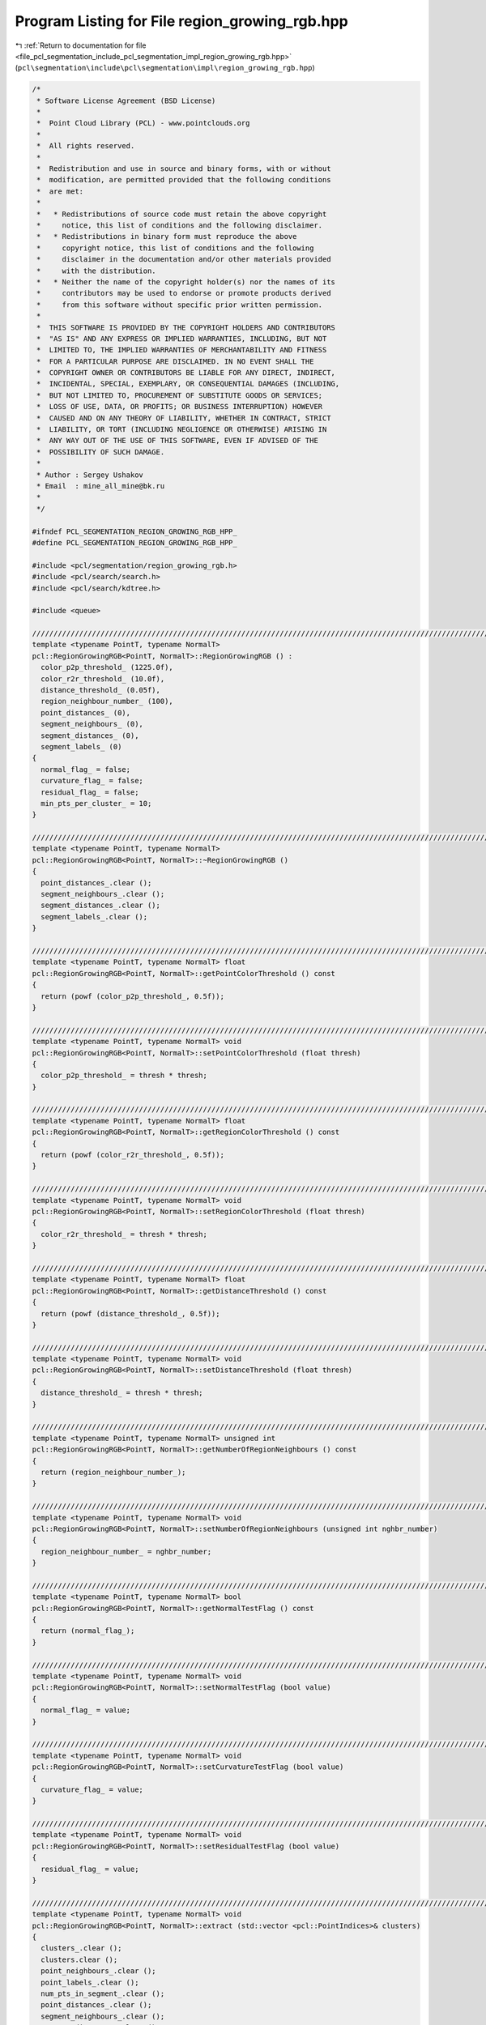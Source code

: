 
.. _program_listing_file_pcl_segmentation_include_pcl_segmentation_impl_region_growing_rgb.hpp:

Program Listing for File region_growing_rgb.hpp
===============================================

|exhale_lsh| :ref:`Return to documentation for file <file_pcl_segmentation_include_pcl_segmentation_impl_region_growing_rgb.hpp>` (``pcl\segmentation\include\pcl\segmentation\impl\region_growing_rgb.hpp``)

.. |exhale_lsh| unicode:: U+021B0 .. UPWARDS ARROW WITH TIP LEFTWARDS

.. code-block:: cpp

   /*
    * Software License Agreement (BSD License)
    *
    *  Point Cloud Library (PCL) - www.pointclouds.org
    *
    *  All rights reserved.
    *
    *  Redistribution and use in source and binary forms, with or without
    *  modification, are permitted provided that the following conditions
    *  are met:
    *
    *   * Redistributions of source code must retain the above copyright
    *     notice, this list of conditions and the following disclaimer.
    *   * Redistributions in binary form must reproduce the above
    *     copyright notice, this list of conditions and the following
    *     disclaimer in the documentation and/or other materials provided
    *     with the distribution.
    *   * Neither the name of the copyright holder(s) nor the names of its
    *     contributors may be used to endorse or promote products derived
    *     from this software without specific prior written permission.
    *
    *  THIS SOFTWARE IS PROVIDED BY THE COPYRIGHT HOLDERS AND CONTRIBUTORS
    *  "AS IS" AND ANY EXPRESS OR IMPLIED WARRANTIES, INCLUDING, BUT NOT
    *  LIMITED TO, THE IMPLIED WARRANTIES OF MERCHANTABILITY AND FITNESS
    *  FOR A PARTICULAR PURPOSE ARE DISCLAIMED. IN NO EVENT SHALL THE
    *  COPYRIGHT OWNER OR CONTRIBUTORS BE LIABLE FOR ANY DIRECT, INDIRECT,
    *  INCIDENTAL, SPECIAL, EXEMPLARY, OR CONSEQUENTIAL DAMAGES (INCLUDING,
    *  BUT NOT LIMITED TO, PROCUREMENT OF SUBSTITUTE GOODS OR SERVICES;
    *  LOSS OF USE, DATA, OR PROFITS; OR BUSINESS INTERRUPTION) HOWEVER
    *  CAUSED AND ON ANY THEORY OF LIABILITY, WHETHER IN CONTRACT, STRICT
    *  LIABILITY, OR TORT (INCLUDING NEGLIGENCE OR OTHERWISE) ARISING IN
    *  ANY WAY OUT OF THE USE OF THIS SOFTWARE, EVEN IF ADVISED OF THE
    *  POSSIBILITY OF SUCH DAMAGE.
    *
    * Author : Sergey Ushakov
    * Email  : mine_all_mine@bk.ru
    *
    */
   
   #ifndef PCL_SEGMENTATION_REGION_GROWING_RGB_HPP_
   #define PCL_SEGMENTATION_REGION_GROWING_RGB_HPP_
   
   #include <pcl/segmentation/region_growing_rgb.h>
   #include <pcl/search/search.h>
   #include <pcl/search/kdtree.h>
   
   #include <queue>
   
   //////////////////////////////////////////////////////////////////////////////////////////////////////////////////////
   template <typename PointT, typename NormalT>
   pcl::RegionGrowingRGB<PointT, NormalT>::RegionGrowingRGB () :
     color_p2p_threshold_ (1225.0f),
     color_r2r_threshold_ (10.0f),
     distance_threshold_ (0.05f),
     region_neighbour_number_ (100),
     point_distances_ (0),
     segment_neighbours_ (0),
     segment_distances_ (0),
     segment_labels_ (0)
   {
     normal_flag_ = false;
     curvature_flag_ = false;
     residual_flag_ = false;
     min_pts_per_cluster_ = 10;
   }
   
   //////////////////////////////////////////////////////////////////////////////////////////////////////////////////////
   template <typename PointT, typename NormalT>
   pcl::RegionGrowingRGB<PointT, NormalT>::~RegionGrowingRGB ()
   {
     point_distances_.clear ();
     segment_neighbours_.clear ();
     segment_distances_.clear ();
     segment_labels_.clear ();
   }
   
   //////////////////////////////////////////////////////////////////////////////////////////////////////////////////////
   template <typename PointT, typename NormalT> float
   pcl::RegionGrowingRGB<PointT, NormalT>::getPointColorThreshold () const
   {
     return (powf (color_p2p_threshold_, 0.5f));
   }
   
   //////////////////////////////////////////////////////////////////////////////////////////////////////////////////////
   template <typename PointT, typename NormalT> void
   pcl::RegionGrowingRGB<PointT, NormalT>::setPointColorThreshold (float thresh)
   {
     color_p2p_threshold_ = thresh * thresh;
   }
   
   //////////////////////////////////////////////////////////////////////////////////////////////////////////////////////
   template <typename PointT, typename NormalT> float
   pcl::RegionGrowingRGB<PointT, NormalT>::getRegionColorThreshold () const
   {
     return (powf (color_r2r_threshold_, 0.5f));
   }
   
   //////////////////////////////////////////////////////////////////////////////////////////////////////////////////////
   template <typename PointT, typename NormalT> void
   pcl::RegionGrowingRGB<PointT, NormalT>::setRegionColorThreshold (float thresh)
   {
     color_r2r_threshold_ = thresh * thresh;
   }
   
   //////////////////////////////////////////////////////////////////////////////////////////////////////////////////////
   template <typename PointT, typename NormalT> float
   pcl::RegionGrowingRGB<PointT, NormalT>::getDistanceThreshold () const
   {
     return (powf (distance_threshold_, 0.5f));
   }
   
   //////////////////////////////////////////////////////////////////////////////////////////////////////////////////////
   template <typename PointT, typename NormalT> void
   pcl::RegionGrowingRGB<PointT, NormalT>::setDistanceThreshold (float thresh)
   {
     distance_threshold_ = thresh * thresh;
   }
   
   //////////////////////////////////////////////////////////////////////////////////////////////////////////////////////
   template <typename PointT, typename NormalT> unsigned int
   pcl::RegionGrowingRGB<PointT, NormalT>::getNumberOfRegionNeighbours () const
   {
     return (region_neighbour_number_);
   }
   
   //////////////////////////////////////////////////////////////////////////////////////////////////////////////////////
   template <typename PointT, typename NormalT> void
   pcl::RegionGrowingRGB<PointT, NormalT>::setNumberOfRegionNeighbours (unsigned int nghbr_number)
   {
     region_neighbour_number_ = nghbr_number;
   }
   
   //////////////////////////////////////////////////////////////////////////////////////////////////////////////////////
   template <typename PointT, typename NormalT> bool
   pcl::RegionGrowingRGB<PointT, NormalT>::getNormalTestFlag () const
   {
     return (normal_flag_);
   }
   
   //////////////////////////////////////////////////////////////////////////////////////////////////////////////////////
   template <typename PointT, typename NormalT> void
   pcl::RegionGrowingRGB<PointT, NormalT>::setNormalTestFlag (bool value)
   {
     normal_flag_ = value;
   }
   
   //////////////////////////////////////////////////////////////////////////////////////////////////////////////////////
   template <typename PointT, typename NormalT> void
   pcl::RegionGrowingRGB<PointT, NormalT>::setCurvatureTestFlag (bool value)
   {
     curvature_flag_ = value;
   }
   
   //////////////////////////////////////////////////////////////////////////////////////////////////////////////////////
   template <typename PointT, typename NormalT> void
   pcl::RegionGrowingRGB<PointT, NormalT>::setResidualTestFlag (bool value)
   {
     residual_flag_ = value;
   }
   
   //////////////////////////////////////////////////////////////////////////////////////////////////////////////////////
   template <typename PointT, typename NormalT> void
   pcl::RegionGrowingRGB<PointT, NormalT>::extract (std::vector <pcl::PointIndices>& clusters)
   {
     clusters_.clear ();
     clusters.clear ();
     point_neighbours_.clear ();
     point_labels_.clear ();
     num_pts_in_segment_.clear ();
     point_distances_.clear ();
     segment_neighbours_.clear ();
     segment_distances_.clear ();
     segment_labels_.clear ();
     number_of_segments_ = 0;
   
     bool segmentation_is_possible = initCompute ();
     if ( !segmentation_is_possible )
     {
       deinitCompute ();
       return;
     }
   
     segmentation_is_possible = prepareForSegmentation ();
     if ( !segmentation_is_possible )
     {
       deinitCompute ();
       return;
     }
   
     findPointNeighbours ();
     applySmoothRegionGrowingAlgorithm ();
     RegionGrowing<PointT, NormalT>::assembleRegions ();
   
     findSegmentNeighbours ();
     applyRegionMergingAlgorithm ();
   
     std::vector<pcl::PointIndices>::iterator cluster_iter = clusters_.begin ();
     while (cluster_iter != clusters_.end ())
     {
       if (static_cast<int> (cluster_iter->indices.size ()) < min_pts_per_cluster_ ||
           static_cast<int> (cluster_iter->indices.size ()) > max_pts_per_cluster_)
       {
         cluster_iter = clusters_.erase (cluster_iter);
       }
       else
         cluster_iter++;
     }
   
     clusters.reserve (clusters_.size ());
     std::copy (clusters_.begin (), clusters_.end (), std::back_inserter (clusters));
   
     deinitCompute ();
   }
   
   //////////////////////////////////////////////////////////////////////////////////////////////////////////////////////
   template <typename PointT, typename NormalT> bool
   pcl::RegionGrowingRGB<PointT, NormalT>::prepareForSegmentation ()
   {
     // if user forgot to pass point cloud or if it is empty
     if ( input_->points.size () == 0 )
       return (false);
   
     // if normal/smoothness test is on then we need to check if all needed variables and parameters
     // were correctly initialized
     if (normal_flag_)
     {
       // if user forgot to pass normals or the sizes of point and normal cloud are different
       if ( normals_ == 0 || input_->points.size () != normals_->points.size () )
         return (false);
     }
   
     // if residual test is on then we need to check if all needed parameters were correctly initialized
     if (residual_flag_)
     {
       if (residual_threshold_ <= 0.0f)
         return (false);
     }
   
     // if curvature test is on ...
     // if (curvature_flag_)
     // {
     //   in this case we do not need to check anything that related to it
     //   so we simply commented it
     // }
   
     // here we check the parameters related to color-based segmentation
     if ( region_neighbour_number_ == 0 || color_p2p_threshold_ < 0.0f || color_r2r_threshold_ < 0.0f || distance_threshold_ < 0.0f )
       return (false);
   
     // from here we check those parameters that are always valuable
     if (neighbour_number_ == 0)
       return (false);
   
     // if user didn't set search method
     if (!search_)
       search_.reset (new pcl::search::KdTree<PointT>);
   
     if (indices_)
     {
       if (indices_->empty ())
         PCL_ERROR ("[pcl::RegionGrowingRGB::prepareForSegmentation] Empty given indices!\n");
       search_->setInputCloud (input_, indices_);
     }
     else
       search_->setInputCloud (input_);
   
     return (true);
   }
   
   //////////////////////////////////////////////////////////////////////////////////////////////////////////////////////
   template <typename PointT, typename NormalT> void
   pcl::RegionGrowingRGB<PointT, NormalT>::findPointNeighbours ()
   {
     int point_number = static_cast<int> (indices_->size ());
     std::vector<int> neighbours;
     std::vector<float> distances;
   
     point_neighbours_.resize (input_->points.size (), neighbours);
     point_distances_.resize (input_->points.size (), distances);
   
     for (int i_point = 0; i_point < point_number; i_point++)
     {
       int point_index = (*indices_)[i_point];
       neighbours.clear ();
       distances.clear ();
       search_->nearestKSearch (i_point, region_neighbour_number_, neighbours, distances);
       point_neighbours_[point_index].swap (neighbours);
       point_distances_[point_index].swap (distances);
     }
   }
   
   //////////////////////////////////////////////////////////////////////////////////////////////////////////////////////
   template <typename PointT, typename NormalT> void
   pcl::RegionGrowingRGB<PointT, NormalT>::findSegmentNeighbours ()
   {
     std::vector<int> neighbours;
     std::vector<float> distances;
     segment_neighbours_.resize (number_of_segments_, neighbours);
     segment_distances_.resize (number_of_segments_, distances);
   
     for (int i_seg = 0; i_seg < number_of_segments_; i_seg++)
     {
       std::vector<int> nghbrs;
       std::vector<float> dist;
       findRegionsKNN (i_seg, region_neighbour_number_, nghbrs, dist);
       segment_neighbours_[i_seg].swap (nghbrs);
       segment_distances_[i_seg].swap (dist);
     }
   }
   
   //////////////////////////////////////////////////////////////////////////////////////////////////////////////////////
   template <typename PointT,typename NormalT> void
   pcl::RegionGrowingRGB<PointT, NormalT>::findRegionsKNN (int index, int nghbr_number, std::vector<int>& nghbrs, std::vector<float>& dist)
   {
     std::vector<float> distances;
     float max_dist = std::numeric_limits<float>::max ();
     distances.resize (clusters_.size (), max_dist);
   
     int number_of_points = num_pts_in_segment_[index];
     //loop through every point in this segment and check neighbours
     for (int i_point = 0; i_point < number_of_points; i_point++)
     {
       int point_index = clusters_[index].indices[i_point];
       int number_of_neighbours = static_cast<int> (point_neighbours_[point_index].size ());
       //loop through every neighbour of the current point, find out to which segment it belongs
       //and if it belongs to neighbouring segment and is close enough then remember segment and its distance
       for (int i_nghbr = 0; i_nghbr < number_of_neighbours; i_nghbr++)
       {
         // find segment
         int segment_index = -1;
         segment_index = point_labels_[ point_neighbours_[point_index][i_nghbr] ];
   
         if ( segment_index != index )
         {
           // try to push it to the queue
           if (distances[segment_index] > point_distances_[point_index][i_nghbr])
             distances[segment_index] = point_distances_[point_index][i_nghbr];
         }
       }
     }// next point
   
     std::priority_queue<std::pair<float, int> > segment_neighbours;
     for (int i_seg = 0; i_seg < number_of_segments_; i_seg++)
     {
       if (distances[i_seg] < max_dist)
       {
         segment_neighbours.push (std::make_pair (distances[i_seg], i_seg) );
         if (int (segment_neighbours.size ()) > nghbr_number)
           segment_neighbours.pop ();
       }
     }
   
     int size = std::min<int> (static_cast<int> (segment_neighbours.size ()), nghbr_number);
     nghbrs.resize (size, 0);
     dist.resize (size, 0);
     int counter = 0;
     while ( !segment_neighbours.empty () && counter < nghbr_number )
     {
       dist[counter] = segment_neighbours.top ().first;
       nghbrs[counter] = segment_neighbours.top ().second;
       segment_neighbours.pop ();
       counter++;
     }
   }
   
   //////////////////////////////////////////////////////////////////////////////////////////////////////////////////////
   template <typename PointT, typename NormalT> void
   pcl::RegionGrowingRGB<PointT, NormalT>::applyRegionMergingAlgorithm ()
   {
     int number_of_points = static_cast<int> (indices_->size ());
   
     // calculate color of each segment
     std::vector< std::vector<unsigned int> > segment_color;
     std::vector<unsigned int> color;
     color.resize (3, 0);
     segment_color.resize (number_of_segments_, color);
   
     for (int i_point = 0; i_point < number_of_points; i_point++)
     {
       int point_index = (*indices_)[i_point];
       int segment_index = point_labels_[point_index];
       segment_color[segment_index][0] += input_->points[point_index].r;
       segment_color[segment_index][1] += input_->points[point_index].g;
       segment_color[segment_index][2] += input_->points[point_index].b;
     }
     for (int i_seg = 0; i_seg < number_of_segments_; i_seg++)
     {
       segment_color[i_seg][0] = static_cast<unsigned int> (static_cast<float> (segment_color[i_seg][0]) / static_cast<float> (num_pts_in_segment_[i_seg]));
       segment_color[i_seg][1] = static_cast<unsigned int> (static_cast<float> (segment_color[i_seg][1]) / static_cast<float> (num_pts_in_segment_[i_seg]));
       segment_color[i_seg][2] = static_cast<unsigned int> (static_cast<float> (segment_color[i_seg][2]) / static_cast<float> (num_pts_in_segment_[i_seg]));
     }
   
     // now it is time to find out if there are segments with a similar color
     // and merge them together
     std::vector<unsigned int> num_pts_in_homogeneous_region;
     std::vector<int> num_seg_in_homogeneous_region;
   
     segment_labels_.resize (number_of_segments_, -1);
   
     float dist_thresh = distance_threshold_;
     int homogeneous_region_number = 0;
     int curr_homogeneous_region = 0;
     for (int i_seg = 0; i_seg < number_of_segments_; i_seg++)
     {
       curr_homogeneous_region = 0;
       if (segment_labels_[i_seg] == -1)
       {
         segment_labels_[i_seg] = homogeneous_region_number;
         curr_homogeneous_region = homogeneous_region_number;
         num_pts_in_homogeneous_region.push_back (num_pts_in_segment_[i_seg]);
         num_seg_in_homogeneous_region.push_back (1);
         homogeneous_region_number++;
       }
       else
         curr_homogeneous_region = segment_labels_[i_seg];
   
       unsigned int i_nghbr = 0;
       while ( i_nghbr < region_neighbour_number_ && i_nghbr < segment_neighbours_[i_seg].size () )
       {
         int index = segment_neighbours_[i_seg][i_nghbr];
         if (segment_distances_[i_seg][i_nghbr] > dist_thresh)
         {
           i_nghbr++;
           continue;
         }
         if ( segment_labels_[index] == -1 )
         {
           float difference = calculateColorimetricalDifference (segment_color[i_seg], segment_color[index]);
           if (difference < color_r2r_threshold_)
           {
             segment_labels_[index] = curr_homogeneous_region;
             num_pts_in_homogeneous_region[curr_homogeneous_region] += num_pts_in_segment_[index];
             num_seg_in_homogeneous_region[curr_homogeneous_region] += 1;
           }
         }
         i_nghbr++;
       }// next neighbour
     }// next segment
   
     segment_color.clear ();
     color.clear ();
   
     std::vector< std::vector<int> > final_segments;
     std::vector<int> region;
     final_segments.resize (homogeneous_region_number, region);
     for (int i_reg = 0; i_reg < homogeneous_region_number; i_reg++)
     {
       final_segments[i_reg].resize (num_seg_in_homogeneous_region[i_reg], 0);
     }
   
     std::vector<int> counter;
     counter.resize (homogeneous_region_number, 0);
     for (int i_seg = 0; i_seg < number_of_segments_; i_seg++)
     {
       int index = segment_labels_[i_seg];
       final_segments[ index ][ counter[index] ] = i_seg;
       counter[index] += 1;
     }
   
     std::vector< std::vector< std::pair<float, int> > > region_neighbours;
     findRegionNeighbours (region_neighbours, final_segments);
   
     int final_segment_number = homogeneous_region_number;
     for (int i_reg = 0; i_reg < homogeneous_region_number; i_reg++)
     {
       if (static_cast<int> (num_pts_in_homogeneous_region[i_reg]) < min_pts_per_cluster_)
       {
         if ( region_neighbours[i_reg].empty () )
           continue;
         int nearest_neighbour = region_neighbours[i_reg][0].second;
         if ( region_neighbours[i_reg][0].first == std::numeric_limits<float>::max () )
           continue;
         int reg_index = segment_labels_[nearest_neighbour];
         int num_seg_in_reg = num_seg_in_homogeneous_region[i_reg];
         for (int i_seg = 0; i_seg < num_seg_in_reg; i_seg++)
         {
           int segment_index = final_segments[i_reg][i_seg];
           final_segments[reg_index].push_back (segment_index);
           segment_labels_[segment_index] = reg_index;
         }
         final_segments[i_reg].clear ();
         num_pts_in_homogeneous_region[reg_index] += num_pts_in_homogeneous_region[i_reg];
         num_pts_in_homogeneous_region[i_reg] = 0;
         num_seg_in_homogeneous_region[reg_index] += num_seg_in_homogeneous_region[i_reg];
         num_seg_in_homogeneous_region[i_reg] = 0;
         final_segment_number -= 1;
   
         int nghbr_number = static_cast<int> (region_neighbours[reg_index].size ());
         for (int i_nghbr = 0; i_nghbr < nghbr_number; i_nghbr++)
         {
           if ( segment_labels_[ region_neighbours[reg_index][i_nghbr].second ] == reg_index )
           {
             region_neighbours[reg_index][i_nghbr].first = std::numeric_limits<float>::max ();
             region_neighbours[reg_index][i_nghbr].second = 0;
           }
         }
         nghbr_number = static_cast<int> (region_neighbours[i_reg].size ());
         for (int i_nghbr = 0; i_nghbr < nghbr_number; i_nghbr++)
         {
           if ( segment_labels_[ region_neighbours[i_reg][i_nghbr].second ] != reg_index )
           {
             std::pair<float, int> pair;
             pair.first = region_neighbours[i_reg][i_nghbr].first;
             pair.second = region_neighbours[i_reg][i_nghbr].second;
             region_neighbours[reg_index].push_back (pair);
           }
         }
         region_neighbours[i_reg].clear ();
         std::sort (region_neighbours[reg_index].begin (), region_neighbours[reg_index].end (), comparePair);
       }
     }
   
     assembleRegions (num_pts_in_homogeneous_region, static_cast<int> (num_pts_in_homogeneous_region.size ()));
   
     number_of_segments_ = final_segment_number;
   }
   
   //////////////////////////////////////////////////////////////////////////////////////////////////////////////////////
   template <typename PointT, typename NormalT> float
   pcl::RegionGrowingRGB<PointT, NormalT>::calculateColorimetricalDifference (std::vector<unsigned int>& first_color, std::vector<unsigned int>& second_color) const
   {
     float difference = 0.0f;
     difference += float ((first_color[0] - second_color[0]) * (first_color[0] - second_color[0]));
     difference += float ((first_color[1] - second_color[1]) * (first_color[1] - second_color[1]));
     difference += float ((first_color[2] - second_color[2]) * (first_color[2] - second_color[2]));
     return (difference);
   }
   
   //////////////////////////////////////////////////////////////////////////////////////////////////////////////////////
   template <typename PointT, typename NormalT> void
   pcl::RegionGrowingRGB<PointT, NormalT>::findRegionNeighbours (std::vector< std::vector< std::pair<float, int> > >& neighbours_out, std::vector< std::vector<int> >& regions_in)
   {
     int region_number = static_cast<int> (regions_in.size ());
     neighbours_out.clear ();
     neighbours_out.resize (region_number);
   
     for (int i_reg = 0; i_reg < region_number; i_reg++)
     {
       int segment_num = static_cast<int> (regions_in[i_reg].size ());
       neighbours_out[i_reg].reserve (segment_num * region_neighbour_number_);
     for (int i_seg = 0; i_seg < segment_num; i_seg++)
       {
         int curr_segment = regions_in[i_reg][i_seg];
         int nghbr_number = static_cast<int> (segment_neighbours_[curr_segment].size ());
         std::pair<float, int> pair;
         for (int i_nghbr = 0; i_nghbr < nghbr_number; i_nghbr++)
         {
           int segment_index = segment_neighbours_[curr_segment][i_nghbr];
           if ( segment_distances_[curr_segment][i_nghbr] == std::numeric_limits<float>::max () )
             continue;
           if (segment_labels_[segment_index] != i_reg)
           {
             pair.first = segment_distances_[curr_segment][i_nghbr];
             pair.second = segment_index;
             neighbours_out[i_reg].push_back (pair);
           }
         }// next neighbour
       }// next segment
       std::sort (neighbours_out[i_reg].begin (), neighbours_out[i_reg].end (), comparePair);
     }// next homogeneous region
   }
   
   //////////////////////////////////////////////////////////////////////////////////////////////////////////////////////
   template <typename PointT, typename NormalT> void
   pcl::RegionGrowingRGB<PointT, NormalT>::assembleRegions (std::vector<unsigned int>& num_pts_in_region, int num_regions)
   {
     clusters_.clear ();
     pcl::PointIndices segment;
     clusters_.resize (num_regions, segment);
     for (int i_seg = 0; i_seg < num_regions; i_seg++)
     {
       clusters_[i_seg].indices.resize (num_pts_in_region[i_seg]);
     }
   
     std::vector<int> counter;
     counter.resize (num_regions, 0);
     int point_number = static_cast<int> (indices_->size ());
     for (int i_point = 0; i_point < point_number; i_point++)
     {
       int point_index = (*indices_)[i_point];
       int index = point_labels_[point_index];
       index = segment_labels_[index];
       clusters_[index].indices[ counter[index] ] = point_index;
       counter[index] += 1;
     }
   
     // now we need to erase empty regions
     if (clusters_.empty ()) 
       return;
   
     std::vector<pcl::PointIndices>::iterator itr1, itr2;
     itr1 = clusters_.begin ();
     itr2 = clusters_.end () - 1;
   
     while (itr1 < itr2)
     {
       while (!(itr1->indices.empty ()) && itr1 < itr2) 
         itr1++;
       while (  itr2->indices.empty ()  && itr1 < itr2) 
         itr2--;
       
       if (itr1 != itr2)
         itr1->indices.swap (itr2->indices);
     }
   
     if (itr2->indices.empty ())
       clusters_.erase (itr2, clusters_.end ());
   }
   
   //////////////////////////////////////////////////////////////////////////////////////////////////////////////////////
   template <typename PointT, typename NormalT> bool
   pcl::RegionGrowingRGB<PointT, NormalT>::validatePoint (int initial_seed, int point, int nghbr, bool& is_a_seed) const
   {
     is_a_seed = true;
   
     // check the color difference
     std::vector<unsigned int> point_color;
     point_color.resize (3, 0);
     std::vector<unsigned int> nghbr_color;
     nghbr_color.resize (3, 0);
     point_color[0] = input_->points[point].r;
     point_color[1] = input_->points[point].g;
     point_color[2] = input_->points[point].b;
     nghbr_color[0] = input_->points[nghbr].r;
     nghbr_color[1] = input_->points[nghbr].g;
     nghbr_color[2] = input_->points[nghbr].b;
     float difference = calculateColorimetricalDifference (point_color, nghbr_color);
     if (difference > color_p2p_threshold_)
       return (false);
   
     float cosine_threshold = cosf (theta_threshold_);
   
     // check the angle between normals if needed
     if (normal_flag_)
     {
       float data[4];
       data[0] = input_->points[point].data[0];
       data[1] = input_->points[point].data[1];
       data[2] = input_->points[point].data[2];
       data[3] = input_->points[point].data[3];
   
       Eigen::Map<Eigen::Vector3f> initial_point (static_cast<float*> (data));
       Eigen::Map<Eigen::Vector3f> initial_normal (static_cast<float*> (normals_->points[point].normal));
       if (smooth_mode_flag_ == true)
       {
         Eigen::Map<Eigen::Vector3f> nghbr_normal (static_cast<float*> (normals_->points[nghbr].normal));
         float dot_product = fabsf (nghbr_normal.dot (initial_normal));
         if (dot_product < cosine_threshold)
           return (false);
       }
       else
       {
         Eigen::Map<Eigen::Vector3f> nghbr_normal (static_cast<float*> (normals_->points[nghbr].normal));
         Eigen::Map<Eigen::Vector3f> initial_seed_normal (static_cast<float*> (normals_->points[initial_seed].normal));
         float dot_product = fabsf (nghbr_normal.dot (initial_seed_normal));
         if (dot_product < cosine_threshold)
           return (false);
       }
     }
   
     // check the curvature if needed
     if (curvature_flag_ && normals_->points[nghbr].curvature > curvature_threshold_)
       is_a_seed = false;
   
     // check the residual if needed
     if (residual_flag_)
     {
       float data_p[4];
       data_p[0] = input_->points[point].data[0];
       data_p[1] = input_->points[point].data[1];
       data_p[2] = input_->points[point].data[2];
       data_p[3] = input_->points[point].data[3];
       float data_n[4];
       data_n[0] = input_->points[nghbr].data[0];
       data_n[1] = input_->points[nghbr].data[1];
       data_n[2] = input_->points[nghbr].data[2];
       data_n[3] = input_->points[nghbr].data[3];
       Eigen::Map<Eigen::Vector3f> nghbr_point (static_cast<float*> (data_n));
       Eigen::Map<Eigen::Vector3f> initial_point (static_cast<float*> (data_p));
       Eigen::Map<Eigen::Vector3f> initial_normal (static_cast<float*> (normals_->points[point].normal));
       float residual = fabsf (initial_normal.dot (initial_point - nghbr_point));
       if (residual > residual_threshold_)
         is_a_seed = false;
     }
   
     return (true);
   }
   
   //////////////////////////////////////////////////////////////////////////////////////////////////////////////////////
   template <typename PointT, typename NormalT> void
   pcl::RegionGrowingRGB<PointT, NormalT>::getSegmentFromPoint (int index, pcl::PointIndices& cluster)
   {
     cluster.indices.clear ();
   
     bool segmentation_is_possible = initCompute ();
     if ( !segmentation_is_possible )
     {
       deinitCompute ();
       return;
     }
   
     // first of all we need to find out if this point belongs to cloud
     bool point_was_found = false;
     int number_of_points = static_cast <int> (indices_->size ());
     for (int point = 0; point < number_of_points; point++)
       if ( (*indices_)[point] == index)
       {
         point_was_found = true;
         break;
       }
   
     if (point_was_found)
     {
       if (clusters_.empty ())
       {
         clusters_.clear ();
         point_neighbours_.clear ();
         point_labels_.clear ();
         num_pts_in_segment_.clear ();
         point_distances_.clear ();
         segment_neighbours_.clear ();
         segment_distances_.clear ();
         segment_labels_.clear ();
         number_of_segments_ = 0;
   
         segmentation_is_possible = prepareForSegmentation ();
         if ( !segmentation_is_possible )
         {
           deinitCompute ();
           return;
         }
   
         findPointNeighbours ();
         applySmoothRegionGrowingAlgorithm ();
         RegionGrowing<PointT, NormalT>::assembleRegions ();
   
         findSegmentNeighbours ();
         applyRegionMergingAlgorithm ();
       }
       // if we have already made the segmentation, then find the segment
       // to which this point belongs
       std::vector <pcl::PointIndices>::iterator i_segment;
       for (i_segment = clusters_.begin (); i_segment != clusters_.end (); i_segment++)
       {
         bool segment_was_found = false;
         for (size_t i_point = 0; i_point < i_segment->indices.size (); i_point++)
         {
           if (i_segment->indices[i_point] == index)
           {
             segment_was_found = true;
             cluster.indices.clear ();
             cluster.indices.reserve (i_segment->indices.size ());
             std::copy (i_segment->indices.begin (), i_segment->indices.end (), std::back_inserter (cluster.indices));
             break;
           }
         }
         if (segment_was_found)
         {
           break;
         }
       }// next segment
     }// end if point was found
   
     deinitCompute ();
   }
   
   #endif    // PCL_SEGMENTATION_REGION_GROWING_RGB_HPP_
